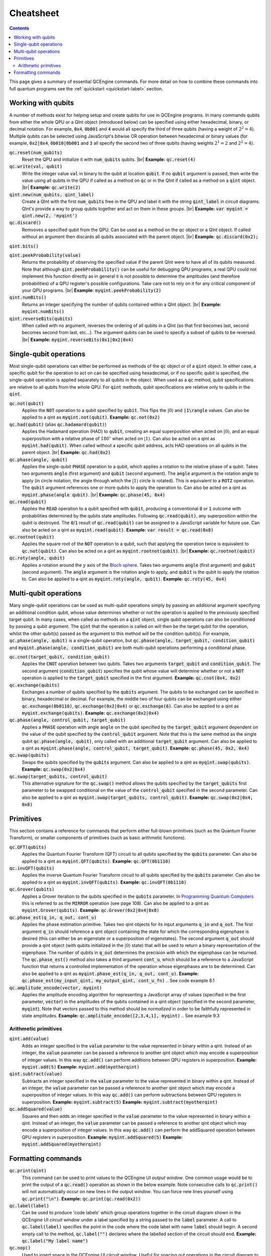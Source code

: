 .. _cheatsheet-label:

.. |br| raw:: html

   <br />

Cheatsheet
==========

.. contents:: Contents
   :local:

This page gives a summary of essential QCEngine commands. For more detail on how to combine these commands into full quantum programs see the :ref:`quickstart <quickstart-label>` section.


Working with qubits
-------------------

A number of methods exist for helping setup and create qubits for use in QCEngine programs. In many commands qubits from either the whole QPU or a QInt object (introduced below) can be specified using either hexadecimal, binary, or decimal notation. For example, :code:`0x4`, :code:`0b001` and :code:`4` would all specify the third of three qubits (having a weight of :math:`2^2=4`). Multiple qubits can be selected using JavaScript's bitwise OR operation between hexadecimal or binary values (for example, :code:`0x2|0x4`, :code:`0b010|0b001` and :code:`3` all specify the second two of three qubits (having weights :math:`2^1=2` and :math:`2^2=4`).

:code:`qc.reset(num_qubits)`
    Reset the QPU and initialize it with :code:`num_qubits` qubits. |br|
    **Example:** :code:`qc.reset(4)`

:code:`qc.write(val, qubit)`
    Write the integer value :code:`val` in binary to the qubit at location :code:`qubit`. If no :code:`qubit` argument is passed, then write the value using all qubits in the QPU if called as a method on :code:`qc` or in the QInt if called as a method on a :code:`qint` object. |br|
    **Example:** :code:`qc.write(2)`

:code:`qint.new(num_qubits, qint_label)`
    Create a QInt with the first :code:`num_qubits` free in the QPU and label it with the string :code:`qint_label` in circuit diagrams. QInt's provide a way to group qubits together and act on them in these groups. |br|
    **Example:** :code:`var myqint = qint.new(2, 'myqint')`

:code:`qc.discard()`
    Remvoves a specified qubit from the QPU. Can be used as a method on the `qc` object or a QInt object. If called without an argument then discards all qubits associated with the parent object. |br|
    **Example:** :code:`qc.discard(0x2);`

:code:`qint.bits()`

:code:`qint.peekProbability(value)`
    Returns the probability of observing the specified value if the parent QInt were to have all of its qubits measured. Note that although :code:`qint.peekProbability()` can be useful for debugging QPU programs, a real QPU could not implement this function directly as in general it is not possible to determine the amplitudes (and therefore probabilities) of a QPU register's possible configurations. Take care not to rely on it for any critical component of your QPU programs. |br|
    **Example:** :code:`myqint.peekProbability(2)`

:code:`qint.numBits()`
    Returns an integer specifying the number of qubits contained within a QInt object. |br|
    **Example:** :code:`myqint.numBits()`

:code:`qint.reverseBits(qubits)`
    When called with no argument, reverses the ordering of all qubits in a QInt (so that first becomes last, second becomes second from last, etc...). The argument qubits can be used to specify a subset of qubits to be reversed. |br| 
    **Example:** :code:`myqint.reverseBits(0x1|0x2|0x4)`

Single-qubit operations
-----------------------

Most single-qubit operations can either be performed as methods of the :code:`qc` object or of a :code:`qint` object. In either case, a specific qubit for the operation to act on can be specified using hexadecimal, or if no specific qubit is specified, the single-qubit operation is applied separately to all qubits in the object. When used as a :code:`qc` method, qubit specifications are relative to all qubits from the whole QPU. For :code:`qint` methods, qubit specifications are relative only to qubits in the :code:`qint`.

:code:`qc.not(qubit)`
    Applies the :code:`NOT` operation to a qubit specified by :code:`qubit`. This flips the :math:`|0\rangle` and :code:`|1\rangle` values. Can also be applied to a qint as :code:`myqint.not(qubit)`.
    **Example:** :code:`qc.not(0x2)`

:code:`qc.had(qubit)` (alias :code:`qc.hadamard(qubit)`)
    Applies the Hadamard operation (HAD) to :code:`qubit`, creating an equal superposition when acted on :math:`|0\rangle`, and an equal superposition with a relative phase of :math:`180^{\circ}` when acted on :math:`|1\rangle`. Can also be acted on a qint as :code:`myqint.had(qubit)`. When called without a specific qubit address, acts HAD operations on all qubits in the parent object. |br|
    **Example:** :code:`qc.had(0x2)`

:code:`qc.phase(angle, qubit)`
    Applies the single-qubit :code:`PHASE` operation to a qubit, which applies a rotation to the relative phase of a qubit. Takes two arguments :code:`angle` (first argument) and :code:`qubit` (second argument). The :code:`angle` argument is the rotation angle to apply (in circle notation, the angle through which the :math:`|1\rangle` circle is rotated). This is equivalent to a :code:`ROTZ` operation. The :code:`qubit` argument references one or more qubits to apply the operation to. Can also be acted on a qint as :code:`myqint.phase(angle qubit)`. |br|
    **Example:** :code:`qc.phase(45, 0x4)`

:code:`qc.read(qubit)`
    Applies the :code:`READ` operation to a qubit specified with :code:`qubit`, producing a conventional :code:`0` or :code:`1` outcome with probabilities determined by the qubits state amplitudes. Following :code:`qc.read(qubit)`, any superposition within the qubit is destroyed. The :code:`0`/:code:`1` result of :code:`qc.read(qubit)` can be assigned to a JavaScript variable for future use. Can also be acted on a qint as :code:`myqint.read(qubit)`.
    **Example:** :code:`var result = qc.read(0x8)`

:code:`qc.rootnot(qubit)`
    Applies the square root of the :code:`NOT` operation to a qubit, such that applying the operation twice is equivalent to :code:`qc.not(qubit)`. Can also be acted on a qint as :code:`myqint.rootnot(qubit)`. |br|
    **Example:** :code:`qc.rootnot(qubit)`

:code:`qc.roty(angle, qubit)`
    Applies a rotation around the :math:`y` axis of the `Bloch sphere <https://en.wikipedia.org/wiki/Bloch_sphere>`_. Takes two arguments :code:`angle` (first argument) and :code:`qubit` (second argument). The :code:`angle` argument is the rotation angle to apply, and :code:`qubit` is the qubit to apply the rotation to.  Can also be applied to a qint as :code:`myqint.roty(angle, qubit)`.
    **Example:** :code:`qc.roty(45, 0x4)`


Multi-qubit operations
----------------------

Many single-qubit operations can be used as multi-qubit operations simply by passing an additional argument specifying an additional condition qubit, whose value determines whether or not the operation is applied to the previously specified target qubit. In many cases, when called as methods on a :code:`qint` object, single qubit operations can also be conditioned by passing a qubit argument. The :code:`qint` that the operation is called on will then be the target qubit for the operation, whilst the other qubit(s) passed as the argument to this method will be the condition qubit(s). For example, :code:`qc.phase(angle, qubit)` is a single-qubit operation, but :code:`qc.phase(angle, target_qubit, condition_qubit)` and :code:`myqint.phase(angle, condition_qubit)` are both multi-qubit operations performing a conditional phase.

:code:`qc.cnot(target_qubit, condition_qubit)`
    Applies the :code:`CNOT` operation between two qubits. Takes two arguments :code:`target_qubit` and :code:`condition_qubit`. The second argument (:code:`condition_qubit`) specifies the qubit whose value will determine whether or not a :code:`NOT` operation is applied to the :code:`target_qubit` specified in the first argument. 
    **Example:** :code:`qc.cnot(0x4, 0x2)`

:code:`qc.exchange(qubits)`
    Exchanges a number of qubits specified by the :code:`qubits` argument. The qubits to be exchanged can be specified in binary, hexadecimal or decimal. For example, the middle two of four qubits can be exchanged using either :code:`qc.exchange(0b0110)`, :code:`qc.exchange(0x2|0x4)` or :code:`qc.exchange(6)`. Can also be applied to a qint as :code:`myqint.exchange(qubits)`.
    **Example:** :code:`qc.exchange(0x2|0x4)`

:code:`qc.phase(angle, control_qubit, target_qubit)`
    Applies a :code:`PHASE` operation with angle :code:`angle` on the qubit specified by the :code:`target_qubit` argument dependent on the value of the qubit specified by the :code:`control_qubit` argument. Note that this is the same method as the single qubit :code:`qc.phase(angle, qubit)`, only called with an additional :code:`target_qubit` argument. Can also be applied to a qint as :code:`myqint.phase(angle, control_qubit, target_qubit)`.
    **Example:** :code:`qc.phase(45, 0x2, 0x4)`

:code:`qc.swap(qubits)`
    Swaps the qubits specified by the :code:`qubits` argument. Can also be applied to a qint as :code:`myqint.swap(qubits)`.
    **Example:** :code:`qc.swap(0x2|0x4)`

:code:`qc.swap(target_qubits, control_qubit)`
    This alternative signature for the :code:`qc.swap()` method allows the qubits specified by the :code:`target_qubits` first parameter to be swapped conditional on the value of the :code:`control_qubit` specified in the second parameter. Can also be applied to a qint as :code:`myqint.swap(target_qubits, control_qubit)`.
    **Example:** :code:`qc.swap(0x2|0x4, 0x8)`


Primitives
----------

This section contains a reference for commands that perform either full-blown primitives (such as the Quantum Fourier Transform), or smaller components of primitives (such as basic arithmetic functions).

:code:`qc.QFT(qubits)`
    Applies the Quantum Fourier Transform (QFT) circuit to all qubits specified by the :code:`qubits` parameter. Can also be applied to a qint as :code:`myqint.QFT(qubits)`.
    **Example:** :code:`qc.QFT(0b1110)`

:code:`qc.invQFT(qubits)`
    Applies the inverse Quantum Fourier Transform circuit to all qubits specified by the :code:`qubits` parameter. Can also be applied to a qint as :code:`myqint.invQFT(qubits)`.
    **Example:** :code:`qc.invQFT(0b1110)`

:code:`qc.Grover(qubits)`
    Applies a Grover iteration to the qubits specified in the :code:`qubits` parameter. In `Programming Quantum Computers <https://www.amazon.com/Programming-Quantum-Computers-Essential-Algorithms/dp/1492039683>`_ this is referred to as the :code:`MIRROR` operation (see page 108). Can also be applied to a qint as :code:`myqint.Grover(qubits)`.
    **Example:** :code:`qc.Grover(0x2|0x4|0x8)`

:code:`qc.phase_est(q_in, q_out, cont_u)`
    Applies the phase estimation primitive. Takes two qint objects for its input arguments :code:`q_in` and :code:`q_out`. The first argument :code:`q_in` should reference a qint object containing the state for which the corresponding eigenphase is desired (this can either be an eigenstate or a superposition of eigenstates). The second argument :code:`q_out` should provide a qint object (with qubits initialized in the :math:`|0\rangle` state) that will be used to return a binary representation of the eigenphase. The number of qubits in :code:`q_out` determines the precision with which the eigenphase can be returned. The :code:`qc.phase_est()` method also takes a third argument :code:`cont_u`, which should be a reference to a JavaScript function that returns a controlled implementation of the operation whose eigenphases are to be determined. Can also be applied to a qint as :code:`myqint.phase_est(q_in, q_out, cont_u)`.
    **Example:** :code:`qc.phase_est(my_input_qint, my_output_qint, cont_u_fn)`
    .. See code example 8.1

:code:`qc.amplitude_encode(vector, myqint)`
    Applies the amplitude encoding algorithm for representing a JavaScript array of values (specified in the first parameter, :code:`vector`) in the amplitudes of the qubits contained in a qint object (specified in the second parameter, :code:`myqint`). Note that vectors passed to this method should be *normalized* in order to be faithfully represented in state amplitudes.
    **Example:** :code:`qc.amplitude_encode([2,3,4,1], myqint)`
    .. See example 9.3

Arithmetic primitives
^^^^^^^^^^^^^^^^^^^^^

:code:`qint.add(value)`
    Adds an integer specified in the :code:`value` parameter to the value represented in binary within a qint. Instead of an integer, the :code:`value` parameter can be passed a reference to another qint object which may encode a superposition of integer values. In this way :code:`qc.add()` can perform additions between QPU registers in superposition.
    **Example:** :code:`myqint.add(5)`
    **Example:** :code:`myqint.add(myotherqint)`

:code:`qint.subtract(value)`
    Subtracts an integer specified in the :code:`value` parameter to the value represented in binary within a qint. Instead of an integer, the :code:`value` parameter can be passed a reference to another qint object which may encode a superposition of integer values. In this way :code:`qc.add()` can perform subtractions between QPU registers in superposition.
    **Example:** :code:`myqint.subtract(5)`
    **Example:** :code:`myqint.subtract(myotherqint)`

:code:`qc.addSquared(value)`
    Squares and then adds an integer specified in the :code:`value` parameter to the value represented in binary within a qint. Instead of an integer, the :code:`value` parameter can be passed a reference to another qint object which may encode a superposition of integer values. In this way :code:`qc.add()` can perform the addSquared operation between QPU registers in superposition.
    **Example:** :code:`myqint.addSquared(5)`
    **Example:** :code:`myqint.addSquared(myotherqint)`


Formatting commands
-------------------

:code:`qc.print(qint)`
    This command can be used to print values to the QCEngine UI *output window*. One common usage would be to print the output of a :code:`qc.read()` operation as shown in the below example. Note consecutive calls to :code:`qc.print()` will not automatically occur on new lines in the *output window*. You can force new lines yourself using :code:`qc.print("\n")`.
    **Example:** :code:`qc.print(qc.read(0x2))`

:code:`qc.label(label)`
    Can be used to produce 'code labels' which group operations together in the circuit diagram shown in the QCEngine UI *circuit window* under a label specified by a string passed to the :code:`label` parameter. A call to :code:`qc.label(label)` specifies the point in the code where the code label with name :code:`label` should begin. A second empty call to the method, :code:`qc.label("")` declares where the labelled section of the circuit should end.
    **Example:** :code:`qc.label("My label name")`

:code:`qc.nop()`
    Used to insert space in the QCEngine UI *circuit window*. Useful for spacing out operations in the circuit diagram to increase readability.
    **Example:** :code:`qc.nop()`

:code:`qc_options.color_by_phase=bool`
    Setting this attribute of the :code:`qc_options` object to :code:`true` will color the filled areas in the circle notation shown in the QCEngine UI *circle window* according to their relative rotations. This increases visibility in differences in phases in the circle notation for QPUs containing large numbers of qubits. Note that the same effect can be achieved using the buttons in the *circle window* header.
    **Example:** :code:`qc_options.color_by_phase=true`

:code:`qc_options.book_render=bool`
    Setting this attribute of the :code:`qc_options` object to :code:`true` will use bold needles with small circles at their tips to represent the relative rotations of circles in the QCEngine UI *circle window*. This increases visibility in differences in phases in the circle notation for QPUs containing large numbers of qubits. Note that the same effect can be achieved using the buttons in the *circle window* header.
    **Example:** :code:`qc_options.book_render=true`

:code:`qc.panel_chart.widgets`

:code:`qc.clearOutput()`

:code:`qc.disableAnimation()`

:code:`qc.disableRecording()`
